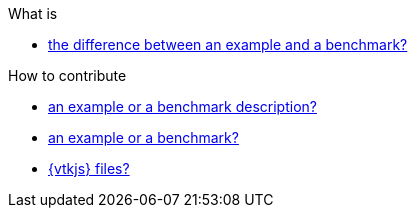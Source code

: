 .What is
** xref:index.adoc#diff-ex-bench[the difference between an example and a benchmark?]

.How to contribute
** xref:index.adoc#contrib-desc[an example or a benchmark description?]
** xref:index.adoc#contrib[an example or a benchmark?]
** xref:vtkjs.adoc[{vtkjs} files?]